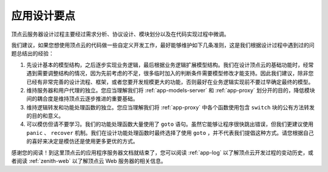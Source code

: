 .. _app-design:

应用设计要点
==============

顶点云服务器设计过程主要经过需求分析、协议设计、模块划分以及在代码实现过程中微调。

我们建议，如果您想使用顶点云的代码做一些自定义开发工作，最好能够维护如下几条准则，这是我们根据设计过程中遇到过的问题总结出的经验：

1. 先设计基本的模型结构，之后逐步实现业务逻辑，最后根据业务逻辑扩展模型结构。我们在设计顶点云的基础功能时，经常遇到需要调整结构的情况，因为先前考虑的不足，很多临时加入的判断条件需要模型修改才能支持。因此我们建议，除非您已经有非常完善的设计流程、框架，或者您要开发规模更大的功能，否则最好在业务逻辑实现前不要过早确定最终的模型。
2. 维持服务器和用户代理的独立。您应当理解我们将 :ref:`app-models-server` 和 :ref:`app-proxy` 划分开的目的，降低模块间的耦合度是维持顶点云逐步推进的重要基础。
3. 维持逻辑转发和功能处理函数的独立。您应当理解我们将 :ref:`app-proxy` 中各个函数使用包含 ``switch`` 块的公有方法转发的目的和意义。
4. 可以模仿但请不要学习。我们的功能处理函数大量使用了 ``goto`` 语句。虽然它能够让程序很快跳出错误，但我们更建议使用 ``panic`` 、 ``recover`` 机制。我们在设计功能处理函数时最终选择了使用 ``goto`` ，并不代表我们提倡这种方式。请您根据自己的喜好来决定是模仿还是使用更多更优的方式。

感谢您的阅读！到这里顶点云的应用程序服务器文档就结束了，您可以阅读 :ref:`app-log` 以了解顶点云开发过程的变动历史，或者阅读 :ref:`zenith-web` 以了解顶点云 Web 服务器的相关信息。
